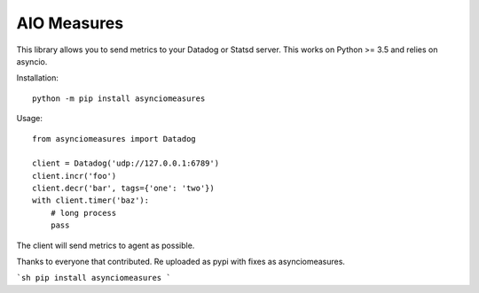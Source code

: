 AIO Measures
============

This library allows you to send metrics to your Datadog or Statsd server.
This works on Python >= 3.5 and relies on asyncio.


Installation::

    python -m pip install asynciomeasures


Usage::

    from asynciomeasures import Datadog

    client = Datadog('udp://127.0.0.1:6789')
    client.incr('foo')
    client.decr('bar', tags={'one': 'two'})
    with client.timer('baz'):
        # long process
        pass


The client will send metrics to agent as possible.

Thanks to everyone that contributed.  Re uploaded as pypi with fixes as asynciomeasures.

```sh
pip install asynciomeasures
```

